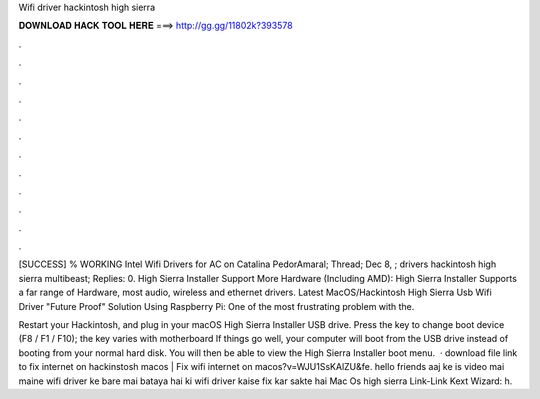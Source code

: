 Wifi driver hackintosh high sierra



𝐃𝐎𝐖𝐍𝐋𝐎𝐀𝐃 𝐇𝐀𝐂𝐊 𝐓𝐎𝐎𝐋 𝐇𝐄𝐑𝐄 ===> http://gg.gg/11802k?393578



.



.



.



.



.



.



.



.



.



.



.



.

[SUCCESS] % WORKING Intel Wifi Drivers for AC on Catalina PedorAmaral; Thread; Dec 8, ; drivers hackintosh high sierra multibeast; Replies: 0. High Sierra Installer Support More Hardware (Including AMD): High Sierra Installer Supports a far range of Hardware, most audio, wireless and ethernet drivers. Latest MacOS/Hackintosh High Sierra Usb Wifi Driver "Future Proof" Solution Using Raspberry Pi: One of the most frustrating problem with the.

Restart your Hackintosh, and plug in your macOS High Sierra Installer USB drive. Press the key to change boot device (F8 / F1 / F10); the key varies with motherboard If things go well, your computer will boot from the USB drive instead of booting from your normal hard disk. You will then be able to view the High Sierra Installer boot menu.  · download file link to fix internet on hackinstosh macos | Fix wifi internet on macos?v=WJU1SsKAlZU&fe. hello friends aaj ke is video mai maine wifi driver ke bare mai bataya hai ki wifi driver kaise fix kar sakte hai Mac Os high sierra Link-Link Kext Wizard: h.
